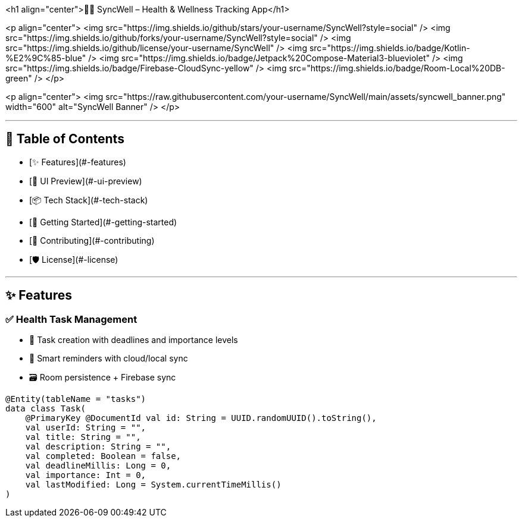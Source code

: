 <h1 align="center">🧘‍♀️ SyncWell – Health & Wellness Tracking App</h1>

<p align="center">
  <img src="https://img.shields.io/github/stars/your-username/SyncWell?style=social" />
  <img src="https://img.shields.io/github/forks/your-username/SyncWell?style=social" />
  <img src="https://img.shields.io/github/license/your-username/SyncWell" />
  <img src="https://img.shields.io/badge/Kotlin-%E2%9C%85-blue" />
  <img src="https://img.shields.io/badge/Jetpack%20Compose-Material3-blueviolet" />
  <img src="https://img.shields.io/badge/Firebase-CloudSync-yellow" />
  <img src="https://img.shields.io/badge/Room-Local%20DB-green" />
</p>

<p align="center">
  <img src="https://raw.githubusercontent.com/your-username/SyncWell/main/assets/syncwell_banner.png" width="600" alt="SyncWell Banner" />
</p>

---

## 📑 Table of Contents

- [✨ Features](#-features)
- [📱 UI Preview](#-ui-preview)
- [📦 Tech Stack](#-tech-stack)
- [🚀 Getting Started](#-getting-started)
- [🤝 Contributing](#-contributing)
- [🛡️ License](#-license)

---

## ✨ Features

### ✅ Health Task Management
- 📅 Task creation with deadlines and importance levels  
- 🔔 Smart reminders with cloud/local sync  
- 🗃️ Room persistence + Firebase sync

```kotlin
@Entity(tableName = "tasks")
data class Task(
    @PrimaryKey @DocumentId val id: String = UUID.randomUUID().toString(),
    val userId: String = "",
    val title: String = "",
    val description: String = "",
    val completed: Boolean = false,
    val deadlineMillis: Long = 0,
    val importance: Int = 0,
    val lastModified: Long = System.currentTimeMillis()
)
